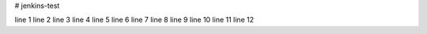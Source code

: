 # jenkins-test

line 1
line 2
line 3
line 4
line 5
line 6
line 7
line 8
line 9
line 10
line 11
line 12
